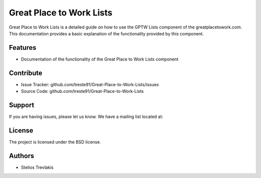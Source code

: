 Great Place to Work Lists
=========================

Great Place to Work Lists is a detailed guide on how to use the GPTW Lists component of the greatplacetowork.com.
This documentation provides a basic explanation of the functionality provided by this component.

Features
--------

- Documentation of the functionality of the Great Place to Work Lists component 

Contribute
----------

- Issue Tracker: github.com/treste91/Great-Place-to-Work-Lists/issues
- Source Code: github.com/treste91/Great-Place-to-Work-Lists

Support
-------

If you are having issues, please let us know.
We have a mailing list located at: 

License
-------

The project is licensed under the BSD license.

Authors
-------

* Stelios Trevlakis
